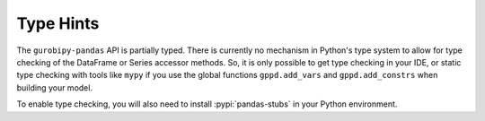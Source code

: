 Type Hints
==========

The ``gurobipy-pandas`` API is partially typed. There is currently no
mechanism in Python's type system to allow for type checking of the
DataFrame or Series accessor methods. So, it is only possible to get
type checking in your IDE, or static type checking with tools like
``mypy`` if you use the global functions ``gppd.add_vars`` and
``gppd.add_constrs`` when building your model.

To enable type checking, you will also need to install
:pypi:`pandas-stubs` in your Python environment.
